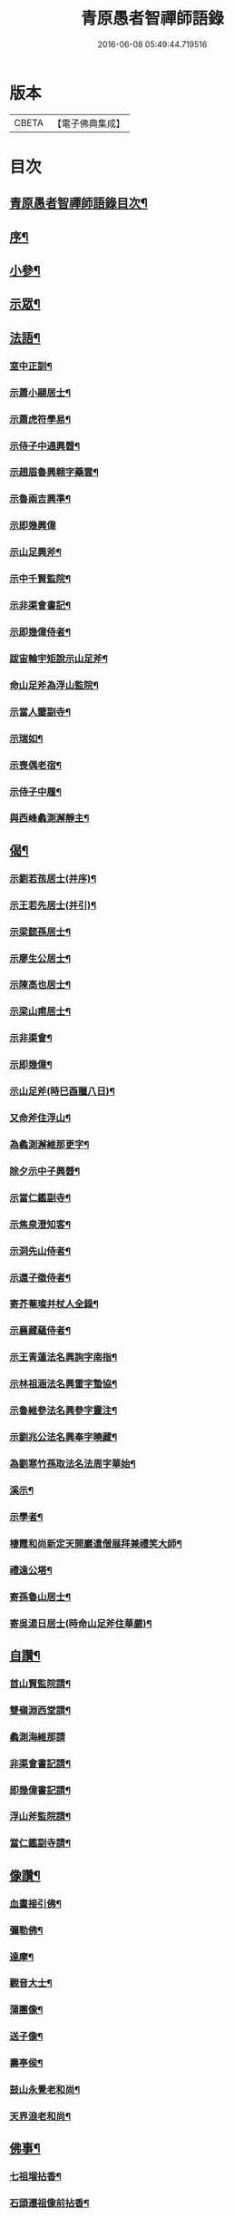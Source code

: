 #+TITLE: 青原愚者智禪師語錄 
#+DATE: 2016-06-08 05:49:44.719516

* 版本
 |     CBETA|【電子佛典集成】|

* 目次
** [[file:KR6q0483_001.txt::001-0819a1][青原愚者智禪師語錄目次¶]]
** [[file:KR6q0483_001.txt::001-0819a21][序¶]]
** [[file:KR6q0483_002.txt::002-0824c3][小參¶]]
** [[file:KR6q0483_002.txt::002-0826a2][示眾¶]]
** [[file:KR6q0483_003.txt::003-0828c3][法語¶]]
*** [[file:KR6q0483_003.txt::003-0828c4][室中正訓¶]]
*** [[file:KR6q0483_003.txt::003-0829b5][示蕭小翮居士¶]]
*** [[file:KR6q0483_003.txt::003-0829b15][示蕭虎符學易¶]]
*** [[file:KR6q0483_003.txt::003-0829c5][示侍子中通興㲈¶]]
*** [[file:KR6q0483_003.txt::003-0829c15][示趙眉魯興翱字藥雲¶]]
*** [[file:KR6q0483_003.txt::003-0829c22][示魯兩吉興準¶]]
*** [[file:KR6q0483_003.txt::003-0829c30][示即幾興偉]]
*** [[file:KR6q0483_003.txt::003-0830a14][示山足興斧¶]]
*** [[file:KR6q0483_003.txt::003-0830a24][示中千賢監院¶]]
*** [[file:KR6q0483_003.txt::003-0830b12][示非渠會書記¶]]
*** [[file:KR6q0483_003.txt::003-0830b19][示即幾偉侍者¶]]
*** [[file:KR6q0483_003.txt::003-0830c5][跋宙輪宇矩說示山足斧¶]]
*** [[file:KR6q0483_003.txt::003-0830c12][命山足斧為浮山監院¶]]
*** [[file:KR6q0483_003.txt::003-0830c27][示當人鑒副寺¶]]
*** [[file:KR6q0483_003.txt::003-0831a5][示瑞如¶]]
*** [[file:KR6q0483_003.txt::003-0831a13][示喪偶老宿¶]]
*** [[file:KR6q0483_003.txt::003-0831a23][示侍子中履¶]]
*** [[file:KR6q0483_003.txt::003-0831b9][與西峰蠡測澥靜主¶]]
** [[file:KR6q0483_003.txt::003-0831b22][偈¶]]
*** [[file:KR6q0483_003.txt::003-0831b23][示劉若孩居士(并序)¶]]
*** [[file:KR6q0483_003.txt::003-0831c4][示王若先居士(并引)¶]]
*** [[file:KR6q0483_003.txt::003-0831c12][示梁懿孫居士¶]]
*** [[file:KR6q0483_003.txt::003-0831c17][示廖生公居士¶]]
*** [[file:KR6q0483_003.txt::003-0831c23][示陳高也居士¶]]
*** [[file:KR6q0483_003.txt::003-0831c27][示梁山甫居士¶]]
*** [[file:KR6q0483_003.txt::003-0832a2][示非渠會¶]]
*** [[file:KR6q0483_003.txt::003-0832a8][示即幾偉¶]]
*** [[file:KR6q0483_003.txt::003-0832a11][示山足斧(時巳酉臘八日)¶]]
*** [[file:KR6q0483_003.txt::003-0832a13][又命斧住浮山¶]]
*** [[file:KR6q0483_003.txt::003-0832a16][為蠡測澥維那更字¶]]
*** [[file:KR6q0483_003.txt::003-0832a19][除夕示中子興㲈¶]]
*** [[file:KR6q0483_003.txt::003-0832a22][示當仁鑑副寺¶]]
*** [[file:KR6q0483_003.txt::003-0832a26][示焦泉澄知客¶]]
*** [[file:KR6q0483_003.txt::003-0832a29][示洞先山侍者¶]]
*** [[file:KR6q0483_003.txt::003-0832b2][示還子徵侍者¶]]
*** [[file:KR6q0483_003.txt::003-0832b5][寄芥菴璨并杖人全錄¶]]
*** [[file:KR6q0483_003.txt::003-0832b8][示襄藏蘊侍者¶]]
*** [[file:KR6q0483_003.txt::003-0832b12][示王青蓮法名興詢字南指¶]]
*** [[file:KR6q0483_003.txt::003-0832b15][示林祖涵法名興雷字蟄協¶]]
*** [[file:KR6q0483_003.txt::003-0832b18][示魯維參法名興參字靈注¶]]
*** [[file:KR6q0483_003.txt::003-0832b21][示劉兆公法名興奉字曉藏¶]]
*** [[file:KR6q0483_003.txt::003-0832b24][為劉寒竹孫取法名法周字華始¶]]
*** [[file:KR6q0483_003.txt::003-0832b27][溪示¶]]
*** [[file:KR6q0483_003.txt::003-0832b30][示學者¶]]
*** [[file:KR6q0483_003.txt::003-0832c7][棲霞和尚新定天開巖遣僧展拜兼禮笑大師¶]]
*** [[file:KR6q0483_003.txt::003-0832c11][禮遠公塔¶]]
*** [[file:KR6q0483_003.txt::003-0832c14][寄孫魯山居士¶]]
*** [[file:KR6q0483_003.txt::003-0832c17][寄吳湯日居士(時命山足斧住華嚴)¶]]
** [[file:KR6q0483_003.txt::003-0832c22][自讚¶]]
*** [[file:KR6q0483_003.txt::003-0832c23][首山賢監院請¶]]
*** [[file:KR6q0483_003.txt::003-0832c27][雙嶺淵西堂請¶]]
*** [[file:KR6q0483_003.txt::003-0832c30][蠡測海維那請]]
*** [[file:KR6q0483_003.txt::003-0833a5][非渠會書記請¶]]
*** [[file:KR6q0483_003.txt::003-0833a8][即幾偉書記請¶]]
*** [[file:KR6q0483_003.txt::003-0833a12][浮山斧監院請¶]]
*** [[file:KR6q0483_003.txt::003-0833a17][當仁鑑副寺請¶]]
** [[file:KR6q0483_003.txt::003-0833b2][像讚¶]]
*** [[file:KR6q0483_003.txt::003-0833b3][血畫接引佛¶]]
*** [[file:KR6q0483_003.txt::003-0833b6][彌勒佛¶]]
*** [[file:KR6q0483_003.txt::003-0833b10][達摩¶]]
*** [[file:KR6q0483_003.txt::003-0833b14][觀音大士¶]]
*** [[file:KR6q0483_003.txt::003-0833b23][蒲團像¶]]
*** [[file:KR6q0483_003.txt::003-0833b26][送子像¶]]
*** [[file:KR6q0483_003.txt::003-0833b29][壽亭侯¶]]
*** [[file:KR6q0483_003.txt::003-0833c2][鼓山永覺老和尚¶]]
*** [[file:KR6q0483_003.txt::003-0833c5][天界浪老和尚¶]]
** [[file:KR6q0483_004.txt::004-0834a3][佛事¶]]
*** [[file:KR6q0483_004.txt::004-0834a4][七祖塯拈香¶]]
*** [[file:KR6q0483_004.txt::004-0834a8][石頭遷祖像前拈香¶]]
*** [[file:KR6q0483_004.txt::004-0834a11][鈯補處縣天界老和尚真拈香¶]]
*** [[file:KR6q0483_004.txt::004-0834a17][天界老和尚生辰上供¶]]
*** [[file:KR6q0483_004.txt::004-0834a21][臘月十三日七祖忌辰上供¶]]
*** [[file:KR6q0483_004.txt::004-0834a25][臘月二十五日石頭遷祖像前上供¶]]
*** [[file:KR6q0483_004.txt::004-0834a28][正月二日七祖生辰上供¶]]
*** [[file:KR6q0483_004.txt::004-0834b3][二月二十三設潛夫府君位上供¶]]
*** [[file:KR6q0483_004.txt::004-0834b9][母吳太恭人忌日燒香¶]]
*** [[file:KR6q0483_004.txt::004-0834b17][笑峰和尚龕前拈香(時倪止先請回白下)¶]]
*** [[file:KR6q0483_004.txt::004-0834b20][起龕¶]]
*** [[file:KR6q0483_004.txt::004-0834c3][紹宗堂為笑和上設供¶]]
*** [[file:KR6q0483_004.txt::004-0834c6][笑和上衣缽塔成設供¶]]
*** [[file:KR6q0483_004.txt::004-0834c10][為不釐務芝穎化禪師起龕¶]]
*** [[file:KR6q0483_004.txt::004-0834c18][舉火¶]]
*** [[file:KR6q0483_004.txt::004-0834c23][設供¶]]
*** [[file:KR6q0483_004.txt::004-0834c30][移鐘版上中五堂¶]]
*** [[file:KR6q0483_004.txt::004-0835a6][為泯菴心維那起龕¶]]
*** [[file:KR6q0483_004.txt::004-0835a12][舉火¶]]
*** [[file:KR6q0483_004.txt::004-0835a17][入塔¶]]
*** [[file:KR6q0483_004.txt::004-0835a23][為曇白御禪人起龕¶]]
*** [[file:KR6q0483_004.txt::004-0835a27][芝穎大師忌無門師設供請于塔前拈香¶]]
*** [[file:KR6q0483_004.txt::004-0835b2][祈雨拈香¶]]
*** [[file:KR6q0483_004.txt::004-0835b5][為知客幻菴慧舉火¶]]
*** [[file:KR6q0483_004.txt::004-0835b9][為侍者夜露舉火¶]]
*** [[file:KR6q0483_004.txt::004-0835b12][為大覺菴知客元長入塔(以虎終)¶]]
*** [[file:KR6q0483_004.txt::004-0835b20][九月初七日天界老和尚忌辰上供¶]]
*** [[file:KR6q0483_004.txt::004-0835b24][為幻菴慧知客入塔¶]]
*** [[file:KR6q0483_004.txt::004-0835b29][荊樹下建新禪堂上梁¶]]
*** [[file:KR6q0483_004.txt::004-0835c4][藥樹堂成挂鐘版¶]]
*** [[file:KR6q0483_004.txt::004-0835c8][禪堂安文殊菩薩拈香¶]]
*** [[file:KR6q0483_004.txt::004-0835c14][聞三宜和尚訃上供¶]]
*** [[file:KR6q0483_004.txt::004-0835c18][竺和尚訃至設供¶]]
*** [[file:KR6q0483_004.txt::004-0835c24][小年供西歸日送眉菴秀和上(木主)入祖堂¶]]
*** [[file:KR6q0483_004.txt::004-0836a4][設供¶]]
*** [[file:KR6q0483_004.txt::004-0836a7][掃廩山忠祖塔¶]]
*** [[file:KR6q0483_004.txt::004-0836a11][掃壽昌老祖塔¶]]
*** [[file:KR6q0483_004.txt::004-0836a15][掃二世見如老和上塔¶]]
*** [[file:KR6q0483_004.txt::004-0836a19][為竺菴和上設供¶]]
*** [[file:KR6q0483_004.txt::004-0836a25][為雙峰和上設供¶]]
*** [[file:KR6q0483_004.txt::004-0836a28][為其天和上設供¶]]
*** [[file:KR6q0483_004.txt::004-0836b2][到長慶為空隱和上設供¶]]
*** [[file:KR6q0483_004.txt::004-0836b8][掃鼓山永覺老和上塔¶]]
*** [[file:KR6q0483_004.txt::004-0836b18][報親古航和上塔前上供¶]]
*** [[file:KR6q0483_004.txt::004-0836b24][到武夷石屏掃東苑老祖塔¶]]
*** [[file:KR6q0483_004.txt::004-0836b30][東苑老祖像前上供¶]]
*** [[file:KR6q0483_004.txt::004-0836c4][廩山上梁¶]]
*** [[file:KR6q0483_004.txt::004-0836c9][天界老和尚生忌拈香¶]]
*** [[file:KR6q0483_004.txt::004-0836c14][嘯峰大師訃至設靈炷香¶]]
*** [[file:KR6q0483_004.txt::004-0836c20][天界老和尚周忌拈香¶]]
*** [[file:KR6q0483_004.txt::004-0836c26][先老和上忌辰拈香¶]]
*** [[file:KR6q0483_004.txt::004-0836c30][為五中兼禪人起龕¶]]
*** [[file:KR6q0483_004.txt::004-0837a5][舉火¶]]
*** [[file:KR6q0483_004.txt::004-0837a8][壽昌其天和尚訃至設供¶]]
*** [[file:KR6q0483_004.txt::004-0837a13][為敬梅老僧火¶]]
** [[file:KR6q0483_004.txt::004-0837b2][跋¶]]

* 卷
[[file:KR6q0483_001.txt][青原愚者智禪師語錄 1]]
[[file:KR6q0483_002.txt][青原愚者智禪師語錄 2]]
[[file:KR6q0483_003.txt][青原愚者智禪師語錄 3]]
[[file:KR6q0483_004.txt][青原愚者智禪師語錄 4]]

